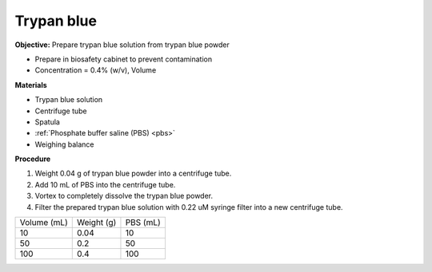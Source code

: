 Trypan blue
===========

**Objective:** Prepare trypan blue solution from trypan blue powder

* Prepare in biosafety cabinet to prevent contamination 
* Concentration = 0.4% (w/v), Volume  

**Materials**

* Trypan blue solution
* Centrifuge tube 
* Spatula 
* :ref:`Phosphate buffer saline (PBS) <pbs>`
* Weighing balance

**Procedure**

#. Weight 0.04 g of trypan blue powder into a centrifuge tube. 
#. Add 10 mL of PBS into the centrifuge tube. 
#. Vortex to completely dissolve the trypan blue powder.
#. Filter the prepared trypan blue solution with 0.22 uM syringe filter into a new centrifuge tube. 

+-------------+------------+----------+
| Volume (mL) | Weight (g) | PBS (mL) |
+-------------+------------+----------+
| 10          | 0.04       | 10       |  
+-------------+------------+----------+
| 50          | 0.2        | 50       | 
+-------------+------------+----------+
| 100         | 0.4        | 100      | 
+-------------+------------+----------+ 